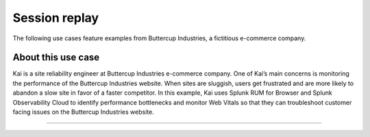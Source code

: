 .. _rum-use-case-session-replay:

*******************************************************
Session replay 
*******************************************************


The following use cases feature examples from Buttercup Industries, a fictitious e-commerce company.

About this use case 
================================

Kai is a site reliability engineer at Buttercup Industries e-commerce company. One of Kai’s main concerns is monitoring the performance of the Buttercup Industries website. When sites are sluggish, users get frustrated and are more likely to abandon a slow site in favor of a faster competitor. In this example, Kai uses Splunk RUM for Browser and Splunk Observability Cloud to identify performance bottlenecks and monitor Web Vitals so that they can troubleshoot customer facing issues on the Buttercup Industries website. 


=====================================




